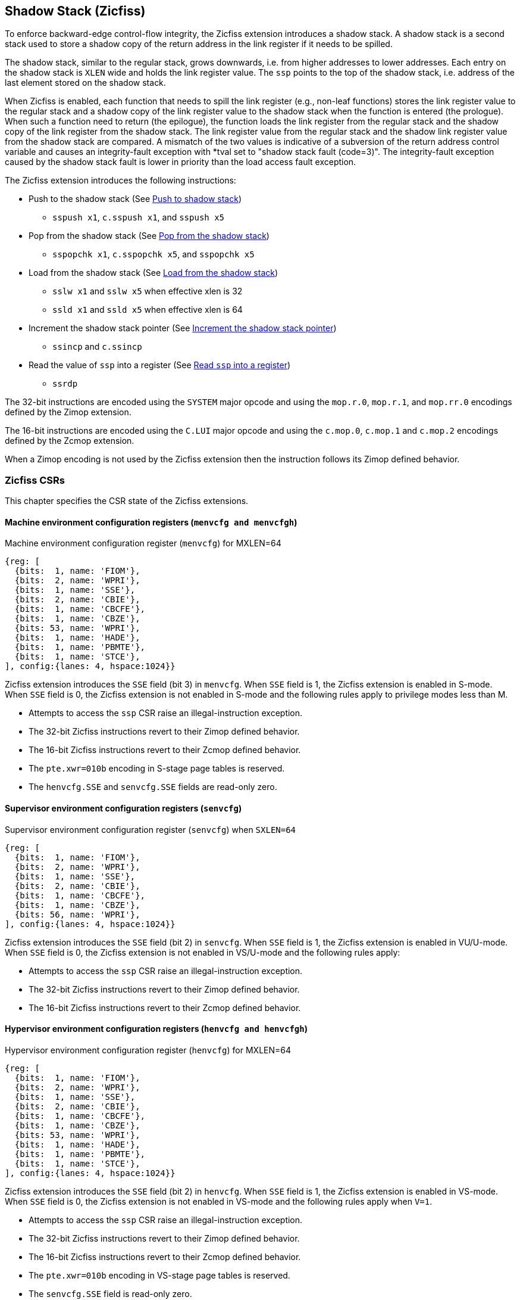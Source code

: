 
[[backward]]
== Shadow Stack (Zicfiss)

To enforce backward-edge control-flow integrity, the Zicfiss extension
introduces a shadow stack. A shadow stack is a second stack used to store a
shadow copy of the return address in the link register if it needs to be spilled.

The shadow stack, similar to the regular stack, grows downwards, i.e. from higher
addresses to lower addresses. Each entry on the shadow stack is `XLEN` wide and
holds the link register value. The `ssp` points to the top of the shadow stack,
i.e. address of the last element stored on the shadow stack.

When Zicfiss is enabled, each function that needs to spill the link
register (e.g., non-leaf functions) stores the link register value to the regular
stack and a shadow copy of the link register value to the shadow stack when the
function is entered (the prologue). When such a function need to return (the
epilogue), the function loads the link register from the regular stack and
the shadow copy of the link register from the shadow stack. The link register
value from the regular stack and the shadow link register value from the shadow
stack are compared. A mismatch of the two values is indicative of a subversion
of the return address control variable and causes an integrity-fault exception
with *tval set to "shadow stack fault (code=3)". The integrity-fault exception
caused by the shadow stack fault is lower in priority than the load access fault
exception.

The Zicfiss extension introduces the following instructions:

* Push to the shadow stack (See <<SS_PUSH>>)
** `sspush x1`, `c.sspush x1`, and `sspush x5`

* Pop from the shadow stack (See <<SS_POP>>)
** `sspopchk x1`, `c.sspopchk x5`, and `sspopchk x5`

* Load from the shadow stack (See <<SS_LOAD>>)
** `sslw x1` and `sslw x5` when effective xlen is 32
** `ssld x1` and `ssld x5` when effective xlen is 64

* Increment the shadow stack pointer (See <<SSP_INC>>)
** `ssincp` and `c.ssincp`

* Read the value of `ssp` into a register (See <<SSP_READ>>)
** `ssrdp`

The 32-bit instructions are encoded using the `SYSTEM` major opcode and using
the `mop.r.0`, `mop.r.1`, and `mop.rr.0` encodings defined by the Zimop
extension.

The 16-bit instructions are encoded using the `C.LUI` major opcode and using
the `c.mop.0`, `c.mop.1` and `c.mop.2` encodings defined by the Zcmop extension.

When a Zimop encoding is not used by the Zicfiss extension then the
instruction follows its Zimop defined behavior.

=== Zicfiss CSRs

This chapter specifies the CSR state of the Zicfiss extensions.

==== Machine environment configuration registers (`menvcfg and menvcfgh`)

.Machine environment configuration register (`menvcfg`) for MXLEN=64
[wavedrom, ,svg]
....
{reg: [
  {bits:  1, name: 'FIOM'},
  {bits:  2, name: 'WPRI'},
  {bits:  1, name: 'SSE'},
  {bits:  2, name: 'CBIE'},
  {bits:  1, name: 'CBCFE'},
  {bits:  1, name: 'CBZE'},
  {bits: 53, name: 'WPRI'},
  {bits:  1, name: 'HADE'},
  {bits:  1, name: 'PBMTE'},
  {bits:  1, name: 'STCE'},
], config:{lanes: 4, hspace:1024}}
....

Zicfiss extension introduces the `SSE` field (bit 3) in `menvcfg`. When
`SSE` field is 1, the Zicfiss extension is enabled in S-mode. When `SSE`
field is 0, the Zicfiss extension is not enabled in S-mode and the following
rules apply to privilege modes less than M.

* Attempts to access the `ssp` CSR raise an illegal-instruction exception.
* The 32-bit Zicfiss instructions revert to their Zimop defined behavior.
* The 16-bit Zicfiss instructions revert to their Zcmop defined behavior.
* The `pte.xwr=010b` encoding in S-stage page tables is reserved.
* The `henvcfg.SSE` and `senvcfg.SSE` fields are read-only zero.

==== Supervisor environment configuration registers (`senvcfg`)

.Supervisor environment configuration register (`senvcfg`) when `SXLEN=64`
[wavedrom, ,svg]
....
{reg: [
  {bits:  1, name: 'FIOM'},
  {bits:  2, name: 'WPRI'},
  {bits:  1, name: 'SSE'},
  {bits:  2, name: 'CBIE'},
  {bits:  1, name: 'CBCFE'},
  {bits:  1, name: 'CBZE'},
  {bits: 56, name: 'WPRI'},
], config:{lanes: 4, hspace:1024}}
....

Zicfiss extension introduces the `SSE` field (bit 2) in `senvcfg`. When
`SSE` field is 1, the Zicfiss extension is enabled in VU/U-mode. When `SSE`
field is 0, the Zicfiss extension is not enabled in VS/U-mode and the following
rules apply:

* Attempts to access the `ssp` CSR raise an illegal-instruction exception.
* The 32-bit Zicfiss instructions revert to their Zimop defined behavior.
* The 16-bit Zicfiss instructions revert to their Zcmop defined behavior.

==== Hypervisor environment configuration registers (`henvcfg and henvcfgh`)

.Hypervisor environment configuration register (`henvcfg`) for MXLEN=64
[wavedrom, ,svg]
....
{reg: [
  {bits:  1, name: 'FIOM'},
  {bits:  2, name: 'WPRI'},
  {bits:  1, name: 'SSE'},
  {bits:  2, name: 'CBIE'},
  {bits:  1, name: 'CBCFE'},
  {bits:  1, name: 'CBZE'},
  {bits: 53, name: 'WPRI'},
  {bits:  1, name: 'HADE'},
  {bits:  1, name: 'PBMTE'},
  {bits:  1, name: 'STCE'},
], config:{lanes: 4, hspace:1024}}
....

Zicfiss extension introduces the `SSE` field (bit 2) in `henvcfg`. When
`SSE` field is 1, the Zicfiss extension is enabled in VS-mode. When `SSE`
field is 0, the Zicfiss extension is not enabled in VS-mode and the following
rules apply when `V=1`.

* Attempts to access the `ssp` CSR raise an illegal-instruction exception.
* The 32-bit Zicfiss instructions revert to their Zimop defined behavior.
* The 16-bit Zicfiss instructions revert to their Zcmop defined behavior.
* The `pte.xwr=010b` encoding in VS-stage page tables is reserved.
* The `senvcfg.SSE` field is read-only zero.

==== Shadow stack pointer (`ssp`)

The `ssp` CSR is an unprivileged read-write (URW) CSR that reads and writes `XLEN`
low order bits of the shadow stack pointer (`ssp`). There is no high CSR defined
as the `ssp` is always as wide as the `XLEN` of the current privilege mode. The
bits 1:0 of `ssp` are read-only zero. If the UXLEN or SXLEN may never be 32,
then the bit 2 is also read-only zero.

==== Machine Security Configuration (`mseccfg`)

.Machine security configuration register (`mseccfg`) when `MXLEN=64`
[wavedrom, ,svg]
....
{reg: [
  {bits:  1, name: 'MML'},
  {bits:  1, name: 'MMWP'},
  {bits:  1, name: 'RLB'},
  {bits:  5, name: 'WPRI'},
  {bits:  1, name: 'USEED'},
  {bits:  1, name: 'SSEED'},
  {bits:  1, name: 'WPRI'},
  {bits:  6, name: 'SSPMP'},
  {bits: 47, name: 'WPRI'},
], config:{lanes: 1, hspace:1024}}
....

The Zicfiss extension introduces the `SSPMP` WARL field in `mseccfg`. The
`SSPMP` field identifies a PMP entry as the shadow stack memory region for
M-mode use. The rules enforced by PMP for M-mode shadow stack memory accesses
are specified in <<PMP_SS>>.

=== Shadow-Stack-Enabled (SSE) state

The term `xSSE` is used to determine if backward-edge CFI using shadow stacks
provided by the Zicfiss extension is enabled at a privilege mode and it is
determined as follows:

.`xSSE` determination
[width=100%]
[%header, cols="^4,^12"]
|===
|Privilege Mode| xSSE
|  M           | `1`
|  S or HS     | `menvcfg.SSE`
|  VS          | `henvcfg.SSE`
|  U or VU     | `senvcfg.SSE`
|===

[NOTE]
====
Activating Zicfiss in U-mode must be done explicitly per process. Not activating
Zicfiss at U-mode for a process when that application is not compiled with
Zicfiss allows it to invoke shared libraries that may contain Zicfiss
instructions. The Zicfiss instructions in the shared library revert to their
Zimop/Zcmop-defined behavior in this case.

When Zicfiss is enabled in S-mode it is benign to use an operating system that is
not compiled with Zicfiss instructions. Such an operating system that does
not use backward-edge CFI for S-mode execution may still activate Zicfiss for
U-mode applications.

When Zicfiss is implemented, the extension is always enabled in M-mode. However,
it is benign to use M-mode firmware that has not been compiled with Zicfiss
instructions. Such M-mode firmware that does not use backward-edge CFI for
M-mode execution may still enable the use of Zicfiss by lower privilege modes.

When programs that use Zicfiss instructions are installed on a processor that
supports the Zicfiss extension but the extension is not enabled at the privilege
mode where the program executes, the program continues to function correctly but
without backward-edge CFI protection as the Zicfiss instructions will revert to
their Zimop/Zcmop-defined behavior.

When programs that use Zicfiss instructions are installed on a processor that
does not support the Zicfiss extension but supports the Zimop and Zcmop
extensions, the programs continues to function correctly but without
backward-edge CFI protection as the Zicfiss instructions will revert to their
Zimop/Zcmop-defined behavior.

On processors that do not support Zimop/Zcmop extensions, all Zimop/Zcmop code
points including those used for Zicfiss instructions may cause an
illegal-instruction exception. Execution of programs that use these
instructions on such machines is not supported.
====

[[SS_PUSH]]
=== Push to shadow stack
A shadow stack push operation is defined as decrement of the `ssp` by `XLEN`
followed by a write of the link register at the new top of the shadow stack.

[wavedrom, ,svg]
....
{reg: [
  {bits:  7, name: 'opcode', attr:'SYSTEM'},
  {bits:  5, name: 'rd', attr:['00000']},
  {bits:  3, name: 'funct3', attr:['100']},
  {bits:  5, name: 'rs1', attr:['00000']},
  {bits:  5, name: 'rs2', attr:['00001', '00101']},
  {bits:  7, name: '1000001', attr:['sspush x1','sspush x5']},
], config:{lanes: 1, hspace:1024}}
....

[wavedrom, ,svg]
....
{reg: [
  {bits:  2, name: 'op', attr:'C1'},
  {bits:  5, name: '00000'},
  {bits:  5, name: 'rs1', attr:['00001']},
  {bits:  1, name: '0'},
  {bits:  3, name: '011', attr:['c.sspush x1']},
], config:{lanes: 1, hspace:1024}}
....

Only `x1` and `x5` encodings are supported as `rs2` for `sspush`. Zicfiss
provides 16-bit versions of the `sspush x1` instruction using the Zcmop
defined `c.mop.1` encoding. The `c.sspush x1` expands to `sspush x1`.

The `sspush` instruction and its compressed form `c.sspush` can be used, to push
a link register on the shadow stack. The `sspush` and `c.sspush` instructions
performs a store identically to the existing `STORE` instruction, with the
difference that the base is implicitly `ssp` and the width is implicitly `XLEN`.

The `sspush` and `c.sspush` instructions require the virtual address in `ssp` to
have a shadow stack attribute (see <<SSMP>>). Correct execution of `sspush` and
`c.sspush` requires that `ssp` refers to idempotent memory. If the memory
referenced by `ssp` is not idempotent, then the `sspush`/`c.sspush` instructions
cause a store/AMO access-fault exception. If the virtual address in `ssp` is not
`XLEN` aligned, then the `sspush`/`c.sspush` instructions cause a store/AMO
access-fault exception.

The operation of the `sspush` and `c.sspush` instructions is as follows:

.`sspush` and `c.sspush` operation
[listing]
----
If (xSSE == 1)
    mem[ssp - (XLEN/8)] = X(src)  # Store src value to ssp - XLEN/8
    ssp = ssp - (XLEN/8)          # decrement ssp by XLEN/8
endif
----

[[SS_POP]]
=== Pop from the shadow stack

A shadow stack pop operation is defined as a `XLEN` wide read from the
current top of the shadow stack followed by an increment of the `ssp` by
`XLEN`.

[wavedrom, ,svg]
....
{reg: [
  {bits:  7, name: 'opcode', attr:'SYSTEM'},
  {bits:  5, name: 'rd',  attr:['00000','00000']},
  {bits:  3, name: 'funct3', attr:['100']},
  {bits:  5, name: 'rs1', attr:['00001','00101']},
  {bits: 12, name: '100000011100', attr:['sspopchk x1','sspopchk x5']},
], config:{lanes: 1, hspace:1024}}
....

[wavedrom, ,svg]
....
{reg: [
  {bits:  2, name: 'op', attr:'C1'},
  {bits:  5, name: '00000'},
  {bits:  5, name: 'rs1', attr:['00101']},
  {bits:  1, name: '0'},
  {bits:  3, name: '011', attr:['c.sspopchk x5']},
], config:{lanes: 1, hspace:1024}}
....

Only `x1` and `x5` encodings are supported as `rs1` for `sspopchk`. Zicfiss
provides a 16-bit version of the `sspopchk x5` using Zcmop define `c.mop.2`
encoding. The `c.sspopchk x5` expands to `sspopchk x5`.

Usually programs with a shadow stack push the return address onto the regular
stack as well as the shadow stack in the function prologue of non-leaf
functions. Such programs when returning from the non-leaf function pop the link
register from the regular stack and pop a shadow copy of the link register from
the shadow stack. The two values are then compared. If the values do not match
it is indicative of a corruption of the return address variable on the regular
stack.

The `sspopchk` instruction and its compressed form `c.sspopchk` can be used to
pop the shadow return address value from the shadow stack and check that the
value matches the contents of the link register and if not cause an
integrity-fault exception with *tval set to "shadow stack fault (code=3)".

While any register may be used as link register, conventionally the `x1` or `x5`
registers are used. The shadow stack instructions are designed to be most
efficient when the `x1` and `x5` registers are used as the link register.

[NOTE]
====
Return-address prediction stacks are a common feature of high-performance
instruction-fetch units, but they require accurate detection of instructions
used for procedure calls and returns to be effective. For RISC-V, hints as to
the instructions usage are encoded implicitly via the register numbers used.
The return-address stack (RAS) actions to pop and/or push onto the RAS are
specified in Table 2.1 of the Unprivileged specification cite:[UNPRIV].

Using `x1` or `x5` as the link register allows a program to benefit from the
return-address prediction stacks. Additionally, since the shadow stack
instructions are designed around the use of `x1` or `x5` as the link register,
using any other register as a link register would incur the cost of additional
register movements.

Compilers when generating code with backward-edge CFI must protect the link
register, e.g. `x1` and/or `x5`, from arbitrary modification by not emitting
unsafe code sequences.
====

[NOTE]
====
Programs that use the shadow stack can operate in two modes: a shadow stack mode
or a control stack mode.

In shadow stack mode, programs store the return addresses on both the regular
stack and the shadow stack in the function prologue, and then pop them them from
both stacks and compare the values before returning from the function. In the
control stack mode, programs only store the return addresses on the shadow stack
and pop it from there to return from the function.

Operating in shadow stack mode preserves the call stack layout and the ABI,
while also allowing for the detection of corruption of the return address on
the regular stack. Such programs are portable between implementations that
support the Zicfiss extension as well as those that do not. Most programs are
expected to use this mode.

Operating in control stack mode breaks the ABI, but has the benefit of avoiding
additional instructions to store the return address to two stacks, and to pop
and compare them before returning from a function. This mode also allows the
program to have a smaller regular stack as the space to save the return address
is not needed. However, such programs are not portable to implementations that
do not support the Zicfiss extension. Some just-in-time (JIT) compiled
programs may dynamically switch between using only the regular stack or only the
shadow stack to store return addresses, depending on the capabilities of the
implementation.

The prologue and epilogue of a non-leaf function in shadow stack mode is as
follows:

[listing]
----
    function_entry:
        addi sp,sp,-8  # push link register x1
        sd x1,(sp)     # on data stack
        sspush x1      # push link register x1 on shadow stack
         :
         :
        ld x1,(sp)     # pop link register x1 from data stack
        addi sp,sp,8
        sspopchk x1    # compare link register x1 to shadow
                       # return address; faults if not same
        ret
----

These examples illustrate the use of `x1` register as the link register.
Alternatively, the `x5` register may also be used as the link register.

A leaf function (i.e., a function that does not itself make function calls) does
not need to push the link register to the shadow stack or pop it from the shadow
stack in either shadow stack mode or in control stack mode. The return value may
be held in the link register itself for the duration of the leaf function
execution.
====

The `c.sspopchk`, and `sspopchk` instructions perform a load identically to the
existing `LOAD` instruction, with the difference that the base is implicitly
`ssp` and the width is implicitly `XLEN`.

The `sspopchk` and `c.sspopchk` instructions require the virtual address in
`ssp` to have a shadow stack attribute (see <<SSMP>>). Correct execution of
`sspopchk` and `c.sspopchk` requires that `ssp` refers to idempotent memory. If
the memory reference by `ssp` is not idempotent, then the instructions cause a
load access-fault exception. If the virtual address in `ssp` is not `XLEN`
aligned, then `sspopchk` and `c.sspopchk` instructions cause a load access
fault exception

[NOTE]
====
Misaligned accesses to shadow stack are not required and enforcing alignment is
more secure to detect errors in the program. An access-fault exception is raised
instead of address-misaligned exception in such cases to indicate fatality and
that the instruction must not be emulated by a trap handler.

The `sspopchk` instruction performs a load followed by a check of the loaded
data value with the link register source. If the check against the link register
faults, and the instruction is restarted by the trap handler, then the instruction
will perform a load again. If the memory from which the load is performed is
non-idempotent, then the second load may cause unexpected side effects.
Instructions that load from the shadow stack require the memory referenced by
`ssp` to be idempotent to avoid such concerns. Locating shadow stacks in
non-idempotent memory, such as non-idempotent device memory, is not an expected
usage, and requiring memory referenced by `ssp` to be idempotent does not pose a
significant restriction.
====

The operation of the `sspopchk` and `c.sspopchk` instructions is as follows:

.`sspopchk` and `c.sspopchk` operation
[listing]
----
if (xSSE == 1)
    temp = mem[ssp]            # Load temp from address in ssp and
    if temp != X(src)          # Compare temp to value in src and
                               # cause an integrity-fault exception
                               # if they are not bitwise equal.
                               # Only x1 and x5 may be used as src
       Raise integrity-fault exception
    else
       ssp = ssp + (XLEN/8)    # increment ssp by XLEN/8.
    endif
endif
----

The `ssp` is incremented by `sspopchk` and `c.sspopchk` only if the load from
the shadow stack completes successfully. The `ssp` is decremented by `sspush`
and `c.sspush` only if the store to the shadow stack completes successfully.

[NOTE]
====
The use of the compressed instruction `c.sspush x1` to push on the shadow stack
is most efficient when the ABI uses `x1` as the link register, as the link
register may then be pushed without needing a register-to-register move in the
function prologue. To use the compressed instruction `c.sspopchk x5`, the
function should pop the return address from regular stack into the alternate
link register `x5` and use the `c.sspopchk x5` to compare the return address to
the shadow copy stored on the shadow stack. The function then uses `c.jr x5` to
jump to the return address.

[listing]
----
    function_entry:
        c.addi sp,sp,-8  # push link register x1
        c.sd x1,(sp)     # on data stack
        c.sspush x1      # push link register x1 on shadow stack
         :
         :
        c.ld x5,(sp)     # pop link register x5 from data stack
        c.addi sp,sp,8
        c.sspopchk x5    # compare link register x5 to shadow
                         # return address; faults if not same
        c.jr x5
----

====


[[SS_LOAD]]
=== Load from the shadow stack

The `sslw` instruction can be used, when effective xlen is 32, to load a return
address from the shadow stack into a link register. The `ssld` instruction can
be used, when effective xlen is 64, to load a return address from the shadow
stack into a link register.

[wavedrom, ,svg]
....
{reg: [
  {bits:  7, name: 'opcode', attr:'SYSTEM'},
  {bits:  5, name: 'rd',  attr:['00001','00101','00001','00101']},
  {bits:  3, name: 'funct3', attr:['100']},
  {bits:  5, name: 'rs1', attr:['00000','00000','00000','00000']},
  {bits: 12, name: '100000011100', attr:['sslw  x1','sslw  x5','ssld x1','ssld x5']},
], config:{lanes: 1, hspace:1024}}
....

The `sslw` and `ssld` are both encoded identically. They have different
mnemonics to illustrate that the instructions operates on a _word_ when
XLEN is 32 and on a _doubleword_ when XLEN is 64.

The `sslw` and `ssld` instructions require the virtual address in `ssp` to have
a shadow stack attribute (see <<SSMP>>). Correct execution of `sslw` and `ssld`
requires that `ssp` refers to idempotent memory. If the memory reference by
`ssp` is not idempotent, then the instructions cause a load access fault
exception. If the virtual address in `ssp` is not `XLEN` aligned, then `sslw`
and `ssld` instructions cause a load access fault exception

The operation of the `sslw` and `ssld` instructions is as follows:

.`sslw` and `ssld` operation
[listing]
----
if (xSSE == 1)
    X(dst) = mem[ssp]          # Load dst with XLEN bits from address in ssp
                               # Only x1 and x5 may be used as dst
else
    X(dst) = 0
endif
----

[NOTE]
====
Store-to-load forwarding is a common technique employed by high-performance
processor implementations. Zicfiss implementations may prevent forwarding from
a non-shadow-stack store to `sslw`/`ssld`/`sspopchk`/`c.sspopchk` instructions. A
non-shadow-stack store causes a fault if done to a page mapped as a shadow
stack. However, such determination may be delayed till the PTE has been examined
and thus may be used to transiently forward the data from such stores to a
`sslw`/`ssld`/`sspopchk`/`c.sspopchk`.
====

[[SSP_INC]]
=== Increment the shadow stack pointer

The `ssincp` instruction adds `XLEN/8` to the `ssp`. This instruction may be
used to remove a shadow stack frame from the shadow stack. Zicfiss provides a
16-bit version of the `ssincp` using Zcmop define `c.mop.0` encoding. The
`c.ssincp` expands to `ssincp`.

[wavedrom, ,svg]
....
{reg: [
  {bits:  7, name: 'opcode', attr:'SYSTEM'},
  {bits:  5, name: 'rd',  attr:['00000']},
  {bits:  3, name: 'funct3', attr:['100']},
  {bits:  5, name: 'rs1', attr:['00000']},
  {bits: 12, name: '100000011100', attr:['ssincp']},
], config:{lanes: 1, hspace:1024}}
....

[wavedrom, ,svg]
....
{reg: [
  {bits:  2, name: 'op', attr:'C1'},
  {bits:  5, name: '00000'},
  {bits:  5, name: 'rs1', attr:['00000']},
  {bits:  1, name: '0'},
  {bits:  3, name: '011', attr:['c.ssincp']},
], config:{lanes: 1, hspace:1024}}
....

The operation of the `ssincp` and `c.ssincp` instructions is as follows:

.`ssincp` and `c.ssincp` operation
[listing]
----
if (xSSE == 1)
    ssp = ssp + XLEN/8
endif
----

[NOTE]
====
The prologue and epilogue of a non-leaf function when operating in control stack
mode is as follows:

[listing]
----
    function_entry:
        sspush x1      # push link register x1 on shadow stack
         :
         :
        ssld x1        # load return address from shadow stack
        ssincp         # increment ssp by (XLEN/8)
        ret
----
====

[[SSP_READ]]
=== Read `ssp` into a register

The `ssrdp` instruction is provided to move the contents of `ssp` to a destination
register.

[wavedrom, ,svg]
....
{reg: [
  {bits:  7, name: 'opcode', attr:'SYSTEM'},
  {bits:  5, name: 'rd', attr:['dst']},
  {bits:  3, name: 'funct3', attr:['100']},
  {bits:  5, name: '00000'},
  {bits: 12, name: '100000011101', attr:['ssrdp']},
], config:{lanes: 1, hspace:1024}}
....

Encoding `rd` as `x0` is not supported for `ssrdp`.

The operation of the `ssrdp` instructions is as follows:

.`ssrdp` operation
[listing]
----
If (xSSE == 1)
    X(dst) = ssp
else
    X(dst) = 0
endif
----

[NOTE]
====
The property of Zimop writing 0 to the `rd` when the extension using Zimop is
not implemented, enabled for use, or not enabled may be used by to determine if
Zicfiss extension is enabled. For example, functions that unwind shadow stacks
may skip over the unwind actions by dynamically detecting if the Zicfiss
extension is enabled.

An example sequence such as the following may be used:

[listing]
    ssrdp t0                      # mv ssp to t0
    beqz t0, zicfiss_not_enabled  # zero is not a valid shadow stack
                                  # pointer by convention
    # Zicfiss is enabled
    :
    :
zicfiss_not_active:

Operating systems and runtimes must not locate shadow stacks at address 0 to
assist with the use of such code sequences.
====

[NOTE]
====
A common operation performed on stacks is to unwind them to support constructs
like `setjmp`/`longjmp`, C++ exception handling, etc. A program that uses shadow
stacks must unwind the shadow stack in addition to the stack used to store data.
The unwind function must verify that it does not accidentally unwind past the
bounds of the shadow stack. Shadow stacks are expected to be bounded on each end
using guard pages, i.e. pages that do not have a shadow stack attribute. To
detect if the unwind occurs past the bounds of the shadow stack, the unwind may
be done in maximal increments of 4 KiB and testing for the `ssp` to be still
pointing to a shadow stack page or has unwound into the guard page. The
following examples illustrate the use of shadow stack instructions to
unwind a shadow stack. This example assumes that the `setjmp` function itself does
not push on to the shadow stack (being a leaf function, it is not required to).

[listing]
setjmp() {
    :
    :
    // read and save the shadow stack pointer to jmp_buf
    asm("ssrdp %0" : "=r"(cur_ssp):);
    jmp_buf->saved_ssp = cur_ssp;
    :
    :
}
longjmp() {
    :
    // Read current shadow stack pointer and
    // compute number of call frames to unwind
    asm("ssrdp %0" : "=r"(cur_ssp):);
    // Skip the unwind if backward-edge CFI not enabled
    asm("beqz %0, back_cfi_not_enabled" : "=r"(cur_ssp):);
    // Unwind the frames in a loop
    while ( jmp_buf->saved_ssp > cur_ssp ) {
        // advance by a maximum of 4K at a time to avoid
        // unwinding past bounds of the shadow stack
        cur_ssp = ( (jmp_buf->saved_ssp - cur_ssp) >= 4096 ) ?
                  (cur_ssp + 4096) : jmp_buf->saved_ssp;
        asm("csrw ssp, %0" : :  "r" (cur_ssp));
        // Test if unwound past the shadow stack bounds
        asm("ssld x5");
    }
back_cfi_not_enabled:
    :
}
====

[NOTE]
====
Stack switching is a common operation in user programs as well as supervisor
programs. When a stack switch is performed the stack pointer of the currently
active stack is saved into a context data structure and the new stack is made
active by loading a new stack pointer from a context data structure.

When shadow stacks are active for a program, the program needs to additionally
switch the shadow stack pointer. If the pointer to the top of the deactivated
shadow stack is held in a context data structure, then it  may be susceptible to
memory corruption vulnerabilities. To protect the pointer value, the program may
store it at the top of the deactivated shadow stack itself and thereby create a
checkpoint.

An example sequence to restore the shadow stack pointer from the new shadow
stack and save the old shadow stack pointer on the old shadow stack is as
follows:

[listing]
# The a0 register holds the pointer to checkpoint at the top of the
# new shadow stack. x5 at end of the sequence has the address of the
# checkpoint created on current shadow stack. This should be saved
# away in a context structure to restore later.
switch_shadow_stack:
    ssrdp t1                 # read current ssp
    beqz t1, ss_not_enabled  # skip if shadow stacks not enabled
    csrw ssp, a0             # ssp = checkpoint address
    mv t0, a0                # checkpoint value == checkpoint address
    sspopchk t0              # pop and check the checkpoint value
    li t0, 0                 # clear the checkpoint
    sspush t0                # by pushing zero in its place
    addi a0, a0, (XLEN/8)    # a0 now has the top of new shadow stack
    mv t0, t1                # t1 holds the top of old shadow stack
    csrw ssp, t0             # point ssp to old top of old shadow stack
    addi x5, x5, -(XLEN/8)   # checkpoint val = (ssp - XLEN/8)
    sspush x5                # store checkpoint to (ssp - XLEN/8)
    csrw ssp, a0             # setup new ssp
ss_not_enabled:
====

[[SSMP]]
=== Shadow Stack Memory Protection

To protect shadow stack memory the memory is associated with a new page type -
Shadow Stack (SS) page - in the page tables.

When the `Smepmp` extension is supported the PMP configuration registers are
enhanced to support a shadow stack memory region for use by M-mode.

==== Virtual-Memory system extension for Shadow Stack

The shadow stack memory is protected using page table attributes such that it
cannot be stored to by instructions other than `sspush`, and `c.sspush`. The
`sslw`, `ssld`, `sspopchk`, and `c.sspopchk` instructions can only load from
shadow stack memory.

The `sspush` and `c.sspush` instructions perform a store. The `sslw`, `ssld`,
`sspopchk`, and `c.sspopchk` instructions perfom a load.

The shadow stack can be read using all instructions that load from memory.

Attempting to fetch an instruction from a shadow stack page raises an
instruction page-fault exception.

The encoding `R=0`, `W=1`, and `X=0`, is defined to represent a shadow stack
page.  When `menvcfg.SSE=0`, this encoding remains reserved. When `V=1` and
`henvcfg.SSE=0`, this encoding remains reserved at `VS` and `VU`.

The following faults may occur:

. If the accessed page is a shadow stack page:
.. Stores other than `sspush` and `c.sspush` cause store/AMO access-fault.
.. Instruction fetches cause an instruction page-fault.
. If the accessed page is not a shadow stack page or if the page is in
  non-idempotent memory:
.. `c.sspush`, and `sspush` cause a store/AMO access-fault.
.. `sslw`, `ssld`, `c.sspopchk`, and `sspopchk` cause a load access-fault.

[NOTE]
====
Stores to shadow stack by instructions other than `sspush`, and `c.sspush`
cause a store/AMO access-fault exception, rather than a store/AMO page-fault
exception, to indicate fatality.

If a store/AMO page-fault was triggered, it would suggest that the operating
system should service that fault and correct the condition. Correcting the
condition is not possible in this case. The page-fault handler would have to
resort to decoding the opcode of the instruction that caused the page-fault to
determine if it was caused by non-shadow-stack-stores to shadow stack pages
(which is a fatal condition) vs. a page fault caused by an `sspush` or
`c.sspush` to a non-resident page (which is a recoverable condition). Since
the operating system page-fault handler is typically performance-critical,
causing an access-fault instead of a page-fault enables the operating system to
easily distinguish between the fatal/non-recoverable conditions and recoverable
page-faults.

On implementations where address-misaligned exception is prioritized higher than
access-fault exception, a trap handler handler that emulates misaligned stores
must cause an access-fault exception if the store is not `sspush` or `c.sspush`,
and the store is being made to a shadow stack page.

Shadow stack instructions cause an access-fault if the accessed page is not a
shadow stack page or if the page is in non-idempotent memory to similarly
indicate fatality.

Instruction fetch from a shadow stack page causes a page-fault because this
condition is clearly distinguished by a unique cause code and is non-recoverable.
====

To support these rules, the virtual address translation process specified in
section 4.3.2 of the Privileged Specification cite:[PRIV] is modified as
follows:
[start=3]
3. If `pte.v = 0` or if any bits of encodings that are reserved for future
   standard use are set within `pte`, stop and raise a page-fault exception
   corresponding to the original access type. The encoding `pte.xwr = 010b`
   is not reserved if `V=0` and `menvcfg.SSE` is 1 or if `V=1` and
   `henvcfg.SSE` is 1.

4. Otherwise, the PTE is valid. If `pte.r = 1` or `pte.w = 1` or `pte.x = 1`,
   go to step 5. Otherwise, this PTE is a pointer to the next level of the page
   table. Let `i = i - 1`. If `i < 0`, store and raise a page-fault exception
   corresponding to the original access type. Otherwise, let `a = pte.ppn x
   PAGESIZE` and go to step 2.

5. A leaf PTE has been found. If the memory access is by a shadow stack
   instruction and `pte.xwr != 010b`, then cause an access-violation exception
   corresponding to the access type. If the memory access is a store/AMO and
   `pte.xwr == 010b`, then cause a store/AMO access-violation. If the requested
   memory access is not allowed by the `pte.r`, `pte.w`, `pte.x`, and `pte.u`
   bits, given the current privilege mode and the value of the `SUM` and `MXR`
   fields of the `mstatus` register, stop and raise a page-fault exception
   corresponding to the original access type.

The PMA checks are extended to require memory referenced by `sspush`, `sslw`,
`ssld`, `c.sspush`, `c.sspopchk`, and `sspopchk` to be idempotent.

The `U` and `SUM` bit enforcement is performed normally for shadow stack
instruction initiated memory accesses. The state of the `MXR` bit does not
affect read access to a shadow stack page as the shadow stack page is always
readable by all instructions that load from memory.

Svpbmt and Svnapot extensions are supported for shadow stack pages.

[NOTE]
====
All instructions that load from memory are allowed to read the shadow stack. The
shadow stack only holds a copy of the link register as saved on the regular
stack. The ability to read the shadow stack is useful for debugging, performance
profiling, and other use cases.

Operating systems should protect against writable non-shadow-stack alias
virtual-addresses mappings being created to the physical memory of the
shadow stack.

Shadow stacks are expected to be bounded on each end using guard pages, so that
no two shadow stacks are adjacent to each other. This guards against accidentally
underflowing or overflowing from one shadow stack to another. Traditionally,
a guard page for a stack is a page that is inaccessible to the process owning
the stack. For shadow stacks, the guard page may also be a non-shadow-stack
page that is otherwise accessible to the process owning the shadow stack
because shadow stack loads and stores to non-shadow-stack pages cause an
access-fault exception.
====

The G-stage address translation and protections remain unaffected by Zicfiss
extension. When G-stage page tables are active, the `sslw`, `ssld`,
`c.sspopchk`, and `sspopchk` instructions require the G-stage page table to have
read permission for the accessed memory, whereas the `c.sspush`, and
`sspush` instructions require write permission. The `xwr == 010b` encoding in
the G-stage PTE remains reserved.

[NOTE]
====
A future extension may define a shadow stack encoding in the G-stage page table
to support use cases such as a hypervisor enforcing shadow stack protections for
its guests.
====

[[PMP_SS]]
==== PMP extension for shadow stack

When privilege mode is less than M, the PMP region accessed by `sspush` and
`c.sspush` must provide write permission and the PMP region accessed by `sslw`,
`ssld`, `c.sspopchk`, and `sspopchk` must provide read permission.

The M-mode memory accesses by `sspush` and `c.sspush` instructions test for
write permission in the matching PMP entry when permission checking is
required.

The M-mode memory accesses by `sslw`, `ssld`, `c.sspopchk`, and `sspopchk`
instructions test for read permission in the matching PMP entry when permission
checking is required.

A new WARL field `SSPMP` is defined in the `mseccfg` CSR to identify a PMP entry
as the shadow stack memory region for M-mode accesses.

When `mseccfg.MML` is 1, the `SSPMP` field is read-only else it may be written.

When the `SSPMP` field is not zero, the following rules are additionally
enforced for M-mode memory accesses:

* `sspush`, `c.sspush`, `sslw`, `ssld`, `sspopchk`, and `c.sspopchk`
  instructions must match the PMP entry identified by `SSPMP` else an
  access-fault exception corresponding to the access type occurs.

* Write by instructions other than `sspush` and `c.sspush` that
  match the PMP entry identified by `SSPMP` cause an store/AMO
  access-fault exception.

[NOTE]
====
The PMP region used for the M-mode shadow stack is expected to be made
inaccessible for U-mode and S-mode read and write accesses. Allowing write
access violates the integrity of the shadow stack, and allowing read access may
lead to disclosure of M-mode return addresses.
====

